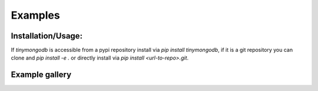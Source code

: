 Examples
=============

Installation/Usage:
*******************

If `tinymongodb` is accessible from a pypi repository install via `pip install tinymongodb`, if it is
a git repository you can clone and `pip install -e .` or directly install via `pip install <url-to-repo>.git`.

Example gallery
***************

.. nbgallery::
   notebooks/simple_pipeline
